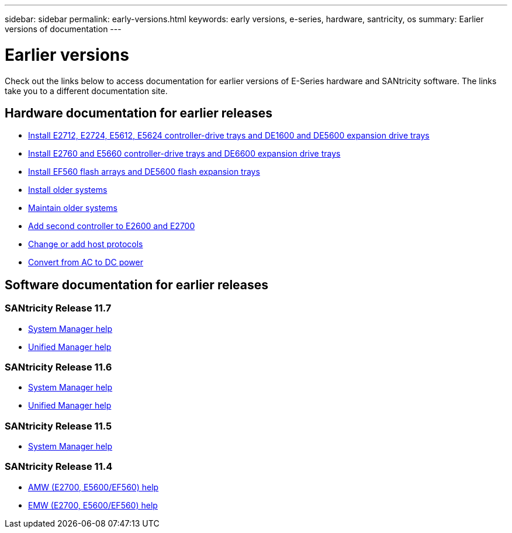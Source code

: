 ---
sidebar: sidebar
permalink: early-versions.html
keywords: early versions, e-series, hardware, santricity, os
summary: Earlier versions of documentation
---

= Earlier versions
:icons: font
:imagesdir: ./media/

[.lead]
Check out the links below to access documentation for earlier versions of E-Series hardware and SANtricity software. The links take you to a different documentation site.

== Hardware documentation for earlier releases

* https://library.netapp.com/ecm/ecm_download_file/ECMLP2484026[Install E2712, E2724, E5612, E5624 controller-drive trays and DE1600 and DE5600 expansion drive trays^]
* https://library.netapp.com/ecm/ecm_download_file/ECMLP2484072[Install E2760 and E5660 controller-drive trays and DE6600 expansion drive trays^]
* https://library.netapp.com/ecm/ecm_download_file/ECMLP2484108[Install EF560 flash arrays and DE5600 flash expansion trays^]
* https://mysupport.netapp.com/info/web/ECMP11392380.html[Install older systems^]
* https://mysupport.netapp.com/info/web/ECMP11751516.html[Maintain older systems^]
* https://mysupport.netapp.com/ecm/ecm_download_file/ECMP1394872[Add second controller to E2600 and E2700^]
* https://library.netapp.com/ecm/ecm_download_file/ECMLP2353447[Change or add host protocols^]
* https://mysupport.netapp.com/ecm/ecm_download_file/ECMP1656638[Convert from AC to DC power^]

== Software documentation for earlier releases

=== SANtricity Release 11.7
* https://docs.netapp.com/us-en/e-series-santricity-117/index.html[System Manager help^]
* https://docs.netapp.com/us-en/e-series-santricity-117/index.html[Unified Manager help^]

=== SANtricity Release 11.6

* https://docs.netapp.com/us-en/e-series-santricity-116/index.html[System Manager help^]
* https://docs.netapp.com/us-en/e-series-santricity-116/index.html[Unified Manager help^]

=== SANtricity Release 11.5
* https://docs.netapp.com/us-en/e-series-santricity-115/index.html[System Manager help^]

=== SANtricity Release 11.4

* https://mysupport.netapp.com/ecm/ecm_get_file/ECMLP2862590[AMW (E2700, E5600/EF560) help^]
* https://mysupport.netapp.com/ecm/ecm_get_file/ECMLP2862588[EMW (E2700, E5600/EF560) help^]

